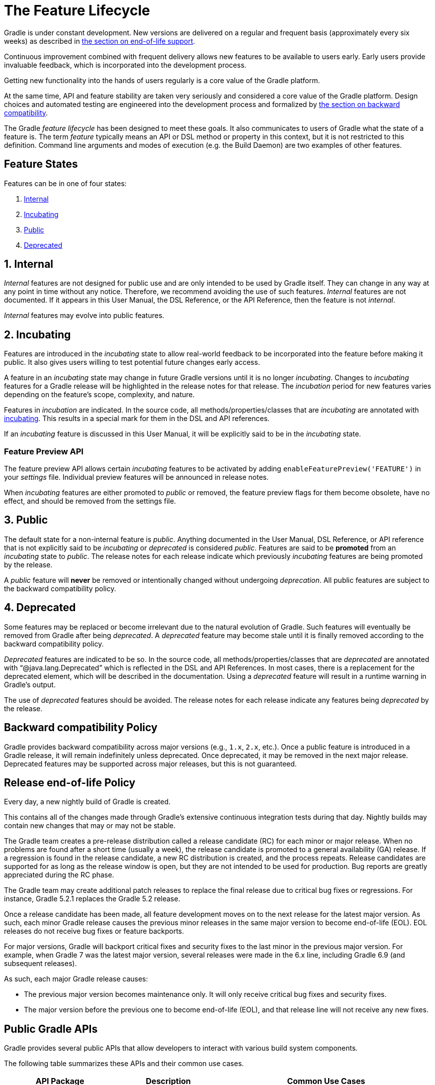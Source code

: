 // Copyright (C) 2024 Gradle, Inc.
//
// Licensed under the Creative Commons Attribution-Noncommercial-ShareAlike 4.0 International License.;
// you may not use this file except in compliance with the License.
// You may obtain a copy of the License at
//
//      https://creativecommons.org/licenses/by-nc-sa/4.0/
//
// Unless required by applicable law or agreed to in writing, software
// distributed under the License is distributed on an "AS IS" BASIS,
// WITHOUT WARRANTIES OR CONDITIONS OF ANY KIND, either express or implied.
// See the License for the specific language governing permissions and
// limitations under the License.

[[feature_lifecycle]]
= The Feature Lifecycle

Gradle is under constant development. New versions are delivered on a regular and frequent basis (approximately every six weeks) as described in <<#eol_support,the section on end-of-life support>>.

Continuous improvement combined with frequent delivery allows new features to be available to users early.
Early users provide invaluable feedback, which is incorporated into the development process.

Getting new functionality into the hands of users regularly is a core value of the Gradle platform.

At the same time, API and feature stability are taken very seriously and considered a core value of the Gradle platform.
Design choices and automated testing are engineered into the development process and formalized by <<#backwards_compatibility,the section on backward compatibility>>.

The Gradle _feature lifecycle_ has been designed to meet these goals. It also communicates to users of Gradle what the state of a feature is.
The term _feature_ typically means an API or DSL method or property in this context, but it is not restricted to this definition.
Command line arguments and modes of execution (e.g. the Build Daemon) are two examples of other features.

[[sec:states]]
== Feature States

Features can be in one of four states:

1. <<#sec:internal,Internal>>
2. <<#sec:incubating_state,Incubating>>
3. <<#sec:public,Public>>
4. <<#sec:deprecated,Deprecated>>

[[sec:internal]]
== 1. Internal

_Internal_ features are not designed for public use and are only intended to be used by Gradle itself. They can change in any way at any point in time without any notice.
Therefore, we recommend avoiding the use of such features.
_Internal_ features are not documented.
If it appears in this User Manual, the DSL Reference, or the API Reference, then the feature is not _internal_.

_Internal_ features may evolve into public features.

[[sec:incubating_state]]
== 2. Incubating

Features are introduced in the _incubating_ state to allow real-world feedback to be incorporated into the feature before making it public.
It also gives users willing to test potential future changes early access.

A feature in an _incubating_ state may change in future Gradle versions until it is no longer _incubating_.
Changes to _incubating_ features for a Gradle release will be highlighted in the release notes for that release.
The _incubation_ period for new features varies depending on the feature's scope, complexity, and nature.

Features in _incubation_ are indicated.
In the source code, all methods/properties/classes that are _incubating_ are annotated with link:{javadocPath}/org/gradle/api/Incubating.html[incubating].
This results in a special mark for them in the DSL and API references.

If an _incubating_ feature is discussed in this User Manual, it will be explicitly said to be in the _incubating_ state.

[[feature_preview]]
=== Feature Preview API

The feature preview API allows certain _incubating_ features to be activated by adding `enableFeaturePreview('FEATURE')` in your _settings_ file.
Individual preview features will be announced in release notes.

When _incubating_ features are either promoted to _public_ or removed, the feature preview flags for them become obsolete, have no effect, and should be removed from the settings file.

[[sec:public]]
== 3. Public

The default state for a non-internal feature is _public_. Anything documented in the User Manual, DSL Reference, or API reference that is not explicitly said to be _incubating_ or _deprecated_ is considered _public_.
Features are said to be *promoted* from an _incubating_ state to _public_.
The release notes for each release indicate which previously _incubating_ features are being promoted by the release.

A _public_ feature will *never* be removed or intentionally changed without undergoing _deprecation_.
All public features are subject to the backward compatibility policy.

[[sec:deprecated]]
== 4. Deprecated

Some features may be replaced or become irrelevant due to the natural evolution of Gradle.
Such features will eventually be removed from Gradle after being _deprecated_.
A _deprecated_ feature may become stale until it is finally removed according to the backward compatibility policy.

_Deprecated_ features are indicated to be so.
In the source code, all methods/properties/classes that are _deprecated_ are annotated with "`@java.lang.Deprecated`" which is reflected in the DSL and API References.
In most cases, there is a replacement for the deprecated element, which will be described in the documentation.
Using a _deprecated_ feature will result in a runtime warning in Gradle's output.

The use of _deprecated_ features should be avoided.
The release notes for each release indicate any features being _deprecated_ by the release.

[[backwards_compatibility]]
== Backward compatibility Policy

Gradle provides backward compatibility across major versions (e.g., `1.x`, `2.x`, etc.).
Once a public feature is introduced in a Gradle release, it will remain indefinitely unless deprecated.
Once deprecated, it may be removed in the next major release.
Deprecated features may be supported across major releases, but this is not guaranteed.

[[eol_support]]
== Release end-of-life Policy

Every day, a new nightly build of Gradle is created.

This contains all of the changes made through Gradle's extensive continuous integration tests during that day.
Nightly builds may contain new changes that may or may not be stable.

The Gradle team creates a pre-release distribution called a release candidate (RC) for each minor or major release.
When no problems are found after a short time (usually a week), the release candidate is promoted to a general availability (GA) release.
If a regression is found in the release candidate, a new RC distribution is created, and the process repeats.
Release candidates are supported for as long as the release window is open, but they are not intended to be used for production.
Bug reports are greatly appreciated during the RC phase.

The Gradle team may create additional patch releases to replace the final release due to critical bug fixes or regressions.
For instance, Gradle 5.2.1 replaces the Gradle 5.2 release.

Once a release candidate has been made, all feature development moves on to the next release for the latest major version.
As such, each minor Gradle release causes the previous minor releases in the same major version to become end-of-life (EOL). EOL releases do not receive bug fixes or feature backports.

For major versions, Gradle will backport critical fixes and security fixes to the last minor in the previous major version.
For example, when Gradle 7 was the latest major version, several releases were made in the 6.x line, including Gradle 6.9 (and subsequent releases).

As such, each major Gradle release causes:

* The previous major version becomes maintenance only. It will only receive critical bug fixes and security fixes.
* The major version before the previous one to become end-of-life (EOL), and that release line will not receive any new fixes.

== Public Gradle APIs

Gradle provides several public APIs that allow developers to interact with various build system components.

The following table summarizes these APIs and their common use cases.

[cols="1,1,2"]
|===
| API Package | Description | Common Use Cases

| *`org.gradle.api`*
| Core Gradle API
| - Defines key interfaces like `Project`, `Task`, and `Plugin` +
- Used for configuring projects and tasks

| *`org.gradle.authentication`*
| Authentication API
| - Handles authentication for repositories and services +
- Supports username/password, OAuth, and other mechanisms

| *`org.gradle.build`*
| Build Lifecycle API
| - Manages build phases and execution +
- Useful for controlling the order of tasks

| *`org.gradle.buildinit`*
| Build Init API
| - Used to generate new Gradle projects +
- Supports bootstrapping various project types

| *`org.gradle.caching`*
| Build Cache API
| - Provides mechanisms for storing and reusing build outputs +
- Used for incremental builds and CI optimization

| *`org.gradle.concurrent`*
| Concurrent Execution API
| - Manages parallel task execution +
- Helps optimize Gradle build performance

| *`org.gradle.deployment`*
| Deployment API
| - Supports managing and automating application deployments +
- Useful for CI/CD pipelines

| *`org.gradle.env`*
| Environment Configuration API
| - Provides access to environment variables and settings +
- Used to configure builds based on external conditions

| *`org.gradle.external.javadoc`*
| Javadoc API
| - Generates Javadoc for external dependencies +
- Used in Java documentation workflows

| *`org.gradle.ide`*
| IDE Integration API
| - Manages Gradle support for IDEs like IntelliJ and Eclipse +
- Configures IDE project settings

| *`org.gradle.includedbuild`*
| Composite Builds API
| - Enables dependency management across multiple Gradle builds +
- Supports modular development

| *`org.gradle.ivy`*
| Ivy Dependency Management API
| - Supports Ivy repositories and dependency resolution +
- Alternative to Maven for dependency management

| *`org.gradle.jvm`*
| Java Virtual Machine API
| - Manages JVM-based builds +
- Includes toolchains and JDK selection

| *`org.gradle.language`*
| Language Plugins API
| - Defines Gradle support for multiple languages (Java, Kotlin, etc.) +
- Used in multi-language projects

| *`org.gradle.maven`*
| Maven Dependency Management API
| - Supports Maven repositories and dependency resolution +
- Commonly used for Java projects

| *`org.gradle.nativeplatform`*
| Native Platform API
| - Provides support for C, C++, and other native builds +
- Used in cross-platform development

| *`org.gradle.normalization`*
| Input Normalization API
| - Helps optimize caching by defining input normalization rules +
- Useful for improving incremental builds

| *`org.gradle.platform`*
| Platform Dependency Management API
| - Defines and manages dependency constraints for platforms +
- Useful in multi-module projects

| *`org.gradle.play`*
| Play Framework Support API
| - Provides support for Play Framework projects +
- Used for web application development

| *`org.gradle.plugin.devel`*
| Plugin Development API
| - Supports writing and publishing custom Gradle plugins +
- Used by plugin authors

| *`org.gradle.plugin.repository`*
| Plugin Repository API
| - Defines repositories for Gradle plugins +
- Used to fetch plugins from the Gradle Plugin Portal

| *`org.gradle.plugin.use`*
| Plugin Application API
| - Handles plugin application in build scripts +
- Simplifies plugin usage with `plugins {}` block

| *`org.gradle.plugin.management`*
| Plugin Management API
| - Provides centralized management for Gradle plugins +
- Helps configure plugin versions and repositories

| *`org.gradle.plugins`*
| Built-in Plugins API
| - Includes Gradle’s built-in plugins (Java, Kotlin, etc.) +
- Used for applying standard build logic

| *`org.gradle.process`*
| Process Management API
| - Allows running external processes from Gradle tasks +
- Useful for automation and script execution

| *`org.gradle.testfixtures`*
| Test Fixtures API
| - Provides test utilities for Gradle plugin developers +
- Helps with testing Gradle tasks and plugins

| *`org.gradle.testing.jacoco`*
| JaCoCo Test Coverage API
| - Integrates with JaCoCo for code coverage reports +
- Used for tracking test coverage in Java projects

| *`org.gradle.tooling`*
| Tooling API (`TAPI`)
| - Allows external applications to interact with Gradle +
- Used by IDEs and CI systems to run Gradle builds

| *`org.gradle.swiftpm`*
| Swift Package Manager API
| - Provides Gradle integration with Swift Package Manager +
- Used for managing Swift dependencies

| *`org.gradle.model`*
| Model Rule-based API
| - Legacy API for configuring Gradle builds using models +
- Replaced by modern Gradle DSLs

| *`org.gradle.testkit`*
| Gradle TestKit API
| - Provides utilities for testing Gradle plugins +
- Used to write functional tests for Gradle plugins

| *`org.gradle.testing`*
| Testing Framework API
| - Defines testing frameworks for Gradle builds +
- Supports JUnit, TestNG, and Spock

| *`org.gradle.vcs`*
| Version Control System API
| - Allows dependencies to be fetched from VCS (Git, SVN) +
- Used for managing source-based dependencies

| *`org.gradle.work`*
| Work Execution API
| - Provides utilities for parallel and incremental task execution +
- Helps optimize long-running Gradle tasks

| *`org.gradle.workers`*
| Worker API
| - Enables parallel execution of Gradle tasks +
- Used for running tasks in worker threads

| *`org.gradle.util`*
| Utility API
| - Provides various utility functions used internally by Gradle +
- Used for Gradle build logic and plugin development
|===
